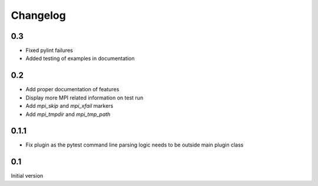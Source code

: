 Changelog
=========

0.3
---
* Fixed pylint failures
* Added testing of examples in documentation

0.2
---
* Add proper documentation of features
* Display more MPI related information on test run
* Add `mpi_skip` and `mpi_xfail` markers
* Add `mpi_tmpdir` and `mpi_tmp_path`

0.1.1
-----
* Fix plugin as the pytest command line parsing logic needs to be outside main
  plugin class

0.1
---
Initial version
